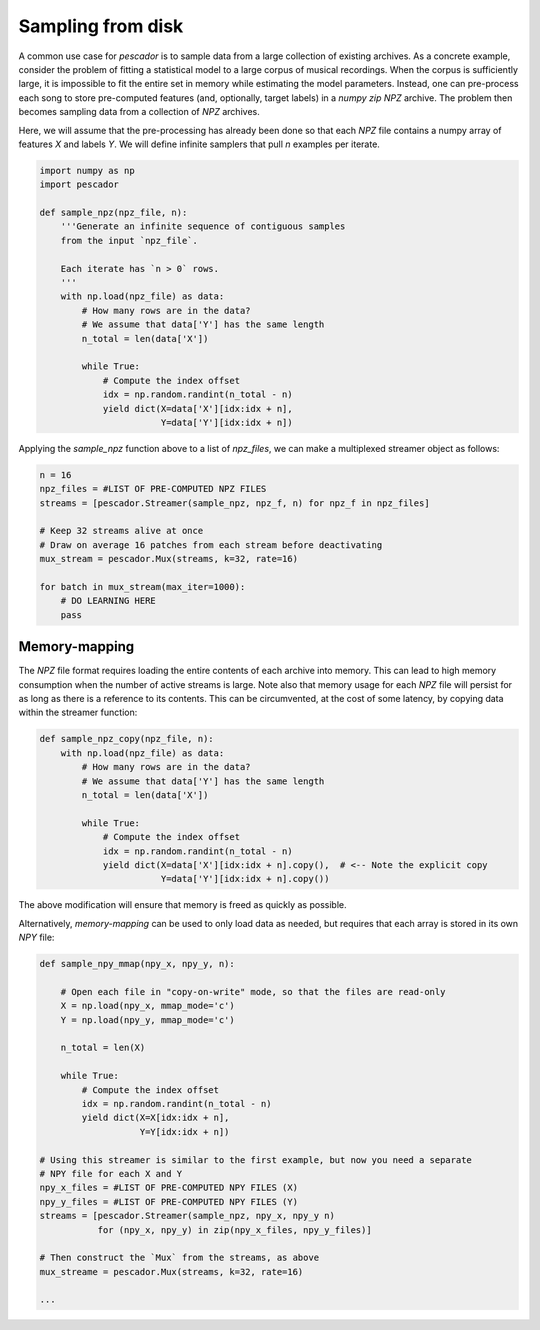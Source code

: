 .. _example3:

Sampling from disk
==================

A common use case for `pescador` is to sample data from a large collection of existing archives.
As a concrete example, consider the problem of fitting a statistical model to a large corpus of musical recordings.
When the corpus is sufficiently large, it is impossible to fit the entire set in memory while estimating the model parameters.
Instead, one can pre-process each song to store pre-computed features (and, optionally, target labels) in a *numpy zip* `NPZ` archive.
The problem then becomes sampling data from a collection of `NPZ` archives.

Here, we will assume that the pre-processing has already been done so that each `NPZ` file contains a numpy array of features `X` and labels `Y`.
We will define infinite samplers that pull `n` examples per iterate.

.. code-block:: python

    import numpy as np
    import pescador

    def sample_npz(npz_file, n):
        '''Generate an infinite sequence of contiguous samples
        from the input `npz_file`.

        Each iterate has `n > 0` rows.
        '''
        with np.load(npz_file) as data:
            # How many rows are in the data?
            # We assume that data['Y'] has the same length
            n_total = len(data['X'])

            while True:
                # Compute the index offset
                idx = np.random.randint(n_total - n)
                yield dict(X=data['X'][idx:idx + n],
                           Y=data['Y'][idx:idx + n])

Applying the `sample_npz` function above to a list of `npz_files`, we can make a multiplexed streamer object as follows:

.. code-block:: python

    n = 16
    npz_files = #LIST OF PRE-COMPUTED NPZ FILES
    streams = [pescador.Streamer(sample_npz, npz_f, n) for npz_f in npz_files]

    # Keep 32 streams alive at once
    # Draw on average 16 patches from each stream before deactivating
    mux_stream = pescador.Mux(streams, k=32, rate=16)

    for batch in mux_stream(max_iter=1000):
        # DO LEARNING HERE
        pass


Memory-mapping
--------------

The `NPZ` file format requires loading the entire contents of each archive into memory. This can lead to high memory consumption when the number of active streams is large. Note also that memory usage for each `NPZ` file will persist for as long as there is a reference to its contents. This can be circumvented, at the cost of some latency, by copying data within the streamer function:

.. code-block:: python

    def sample_npz_copy(npz_file, n):
        with np.load(npz_file) as data:
            # How many rows are in the data?
            # We assume that data['Y'] has the same length
            n_total = len(data['X'])

            while True:
                # Compute the index offset
                idx = np.random.randint(n_total - n)
                yield dict(X=data['X'][idx:idx + n].copy(),  # <-- Note the explicit copy
                           Y=data['Y'][idx:idx + n].copy())

The above modification will ensure that memory is freed as quickly as possible.

Alternatively, *memory-mapping* can be used to only load data as needed, but requires that each array is stored in its own `NPY` file:

.. code-block:: python

    def sample_npy_mmap(npy_x, npy_y, n):

        # Open each file in "copy-on-write" mode, so that the files are read-only
        X = np.load(npy_x, mmap_mode='c')
        Y = np.load(npy_y, mmap_mode='c')

        n_total = len(X)

        while True:
            # Compute the index offset
            idx = np.random.randint(n_total - n)
            yield dict(X=X[idx:idx + n],
                       Y=Y[idx:idx + n])

    # Using this streamer is similar to the first example, but now you need a separate
    # NPY file for each X and Y
    npy_x_files = #LIST OF PRE-COMPUTED NPY FILES (X)
    npy_y_files = #LIST OF PRE-COMPUTED NPY FILES (Y)
    streams = [pescador.Streamer(sample_npz, npy_x, npy_y n)
               for (npy_x, npy_y) in zip(npy_x_files, npy_y_files)]

    # Then construct the `Mux` from the streams, as above
    mux_streame = pescador.Mux(streams, k=32, rate=16)

    ...
